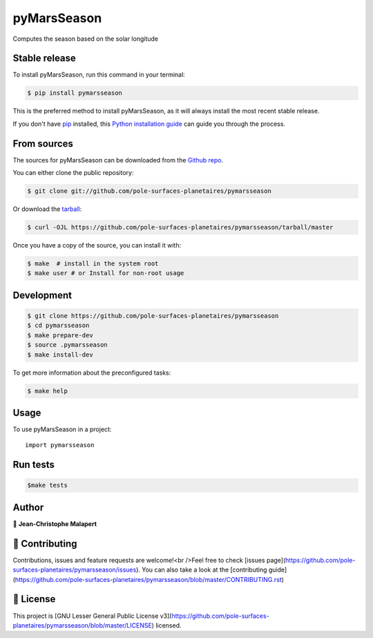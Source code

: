 .. highlight:: shell

===============================
pyMarsSeason
===============================

.. image:: https://img.shields.io/github/v/tag/pole-surfaces-planetaires/pymarsseason
.. image:: https://img.shields.io/github/v/release/pole-surfaces-planetaires/pymarsseason?include_prereleases

.. image https://img.shields.io/github/downloads/pole-surfaces-planetaires/pymarsseason/total
.. image https://img.shields.io/github/issues-raw/pole-surfaces-planetaires/pymarsseason
.. image https://img.shields.io/github/issues-pr-raw/pole-surfaces-planetaires/pymarsseason
.. image:: https://img.shields.io/badge/Maintained%3F-yes-green.svg
   :target: https://github.com/pole-surfaces-planetaires/pymarsseason/graphs/commit-activity
.. image https://img.shields.io/github/license/pole-surfaces-planetaires/pymarsseason
.. image https://img.shields.io/github/forks/pole-surfaces-planetaires/pymarsseason?style=social


Computes the season based on the solar longitude


Stable release
--------------

To install pyMarsSeason, run this command in your terminal:

.. code-block:: console

    $ pip install pymarsseason

This is the preferred method to install pyMarsSeason, as it will always install the most recent stable release.

If you don't have `pip`_ installed, this `Python installation guide`_ can guide
you through the process.

.. _pip: https://pip.pypa.io
.. _Python installation guide: http://docs.python-guide.org/en/latest/starting/installation/


From sources
------------

The sources for pyMarsSeason can be downloaded from the `Github repo`_.

You can either clone the public repository:

.. code-block:: console

    $ git clone git://github.com/pole-surfaces-planetaires/pymarsseason

Or download the `tarball`_:

.. code-block:: console

    $ curl -OJL https://github.com/pole-surfaces-planetaires/pymarsseason/tarball/master

Once you have a copy of the source, you can install it with:

.. code-block:: console

    $ make  # install in the system root
    $ make user # or Install for non-root usage


.. _Github repo: https://github.com/pole-surfaces-planetaires/pymarsseason
.. _tarball: https://github.com/pole-surfaces-planetaires/pymarsseason/tarball/master



Development
-----------

.. code-block:: console

        $ git clone https://github.com/pole-surfaces-planetaires/pymarsseason
        $ cd pymarsseason
        $ make prepare-dev
        $ source .pymarsseason
        $ make install-dev


To get more information about the preconfigured tasks:

.. code-block:: console

        $ make help

Usage
-----

To use pyMarsSeason in a project::

    import pymarsseason



Run tests
---------

.. code-block:: console

        $make tests



Author
------
👤 **Jean-Christophe Malapert**



🤝 Contributing
---------------
Contributions, issues and feature requests are welcome!<br />Feel free to check [issues page](https://github.com/pole-surfaces-planetaires/pymarsseason/issues). You can also take a look at the [contributing guide](https://github.com/pole-surfaces-planetaires/pymarsseason/blob/master/CONTRIBUTING.rst)


📝 License
----------
This project is [GNU Lesser General Public License v3](https://github.com/pole-surfaces-planetaires/pymarsseason/blob/master/LICENSE) licensed.
